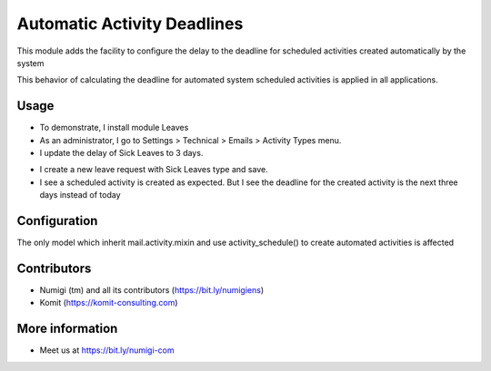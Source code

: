 Automatic Activity Deadlines
============================
This module adds the facility to configure the delay to the deadline for scheduled activities created automatically by
the system

This behavior of calculating the deadline for automated system scheduled activities is applied in all applications.

Usage
-----
- To demonstrate, I install module Leaves
- As an administrator, I go to Settings > Technical > Emails > Activity Types menu.
- I update the delay of Sick Leaves to 3 days.

.. image:: static/description/automatic_activity_deadlines_activity_type.png

- I create a new leave request with Sick Leaves type and save.
- I see a scheduled activity is created as expected. But I see the deadline for the created activity is the next three days instead of today

.. image:: static/description/automatic_activity_deadlines_activity.png

Configuration
-------------
The only model which inherit mail.activity.mixin and use activity_schedule() to create automated activities is affected

Contributors
------------
* Numigi (tm) and all its contributors (https://bit.ly/numigiens)
* Komit (https://komit-consulting.com)

More information
----------------
* Meet us at https://bit.ly/numigi-com
